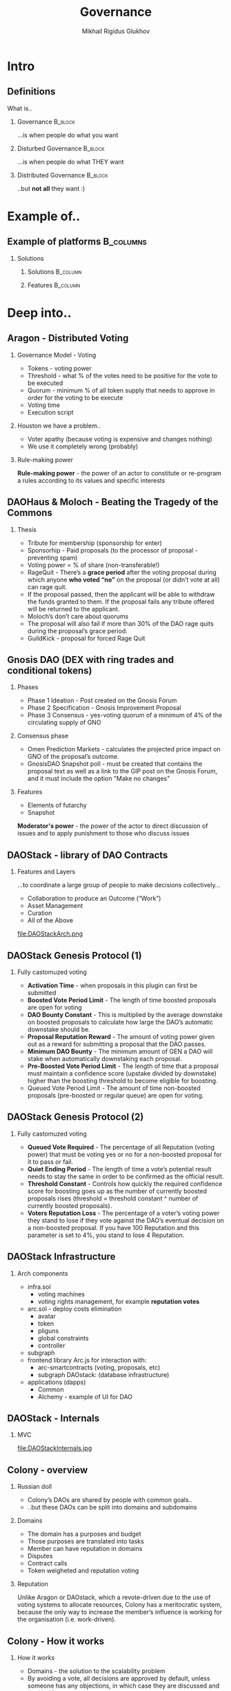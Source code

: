 # -*- mode: org; fill-column: 60; comment-column: 50; -*-
#+STARTUP: showall indent hidestars
#+TITLE: Governance
#+AUTHOR: Mikhail Rigidus Glukhov
#+OPTIONS: H:2 toc:nil num:nil
#+LATEX_CLASS: beamer
#+LATEX_HEADER: \usepackage[english,main=russian]{babel}
#+LATEX_CLASS_OPTIONS: [presentation]
#+BEAMER_THEME: Madrid
#+COLUMNS: %45ITEM %10BEAMER_ENV(Env) %10BEAMER_ACT(Act) %4BEAMER_COL(Col)

* Intro
** Начнем с шуточек                                               :noexport:
- Decentralized / Distributed
** Definitions
What is..
*** Governance                                                    :B_block:
:PROPERTIES:
:BEAMER_ENV: block
:BEAMER_ACT: <2->
:END:
 ...is when people do what you want
*** Disturbed Governance                                          :B_block:
 :PROPERTIES:
 :BEAMER_ENV: block
 :BEAMER_ACT: <3->
 :END:
...is when people do what THEY want
*** Distributed Governance                                        :B_block:
 :PROPERTIES:
 :BEAMER_ENV: block
 :BEAMER_ACT: <4->
 :END:
 ..but *@@beamer:<2->@@not all* they want :)
* Example of..
** Пока еще нет своего айфона для DAO                             :noexport:
- в меру своего воображения
- идеи - стоит рассмотреть
** Example of platforms                                          :B_columns:
*** Я выбрал 5                                                   :noexport:
- Мы проголосовали и я решил
- Трагедия Общин и Пиратский Кодекс
- Рынки предсказаний
- Либа для всего
- Инфраструктурку подвезли
*** Solutions
  :PROPERTIES:
  :BEAMER_env: columns
  :END:
**** Solutions                                                  :B_column:
:PROPERTIES:
:BEAMER_env: block
:BEAMER_col: 0.35
:END:
#+BEAMER:\only<1>{>>AragonOS}
#+BEAMER:\only<2,3,4,5>{AragonOS}

#+BEAMER:\only<2>{>>DaoHaus and Moloch}
#+BEAMER:\only<1,3,4,5>{DaoHaus and Moloch}

#+BEAMER:\only<3>{>>Gnosis}
#+BEAMER:\only<1,2,4,5>{Gnosis}

#+BEAMER:\only<4>{>>DAOStack}
#+BEAMER:\only<1,2,3,5>{DAOStack}

#+BEAMER:\only<5>{>>Colony}
#+BEAMER:\only<1,2,3,4>{Colony}
**** Features                                                   :B_column:
:PROPERTIES:
:BEAMER_env: block
:BEAMER_col: 0.6
:END:
#+BEAMER:\begin{itemize}

#+BEAMER:\item<only@1> Tokens for Voting
#+BEAMER:\item<only@1> Treasure management
#+BEAMER:\item<only@1> Contract calls
#+BEAMER:\item<only@1> Permissions

#+BEAMER:\item<only@2> Guild Reputation (in branch)
#+BEAMER:\item<only@2> Payments (reccuring, for teams)
#+BEAMER:\item<only@2> Budgeting, rewards distrubution, tasks
#+BEAMER:\item<only@2> Contract calls
#+BEAMER:\item<only@2> Permissions

#+BEAMER:\item<only@3> Prediction Markets
#+BEAMER:\item<only@3> Conditional Tokens
#+BEAMER:\item<only@3> Futarchy

#+BEAMER:\item<only@4> Sandbox for DAO developing
#+BEAMER:\item<only@4> Full stack of DAO-contracts
#+BEAMER:\item<only@4> Modularity
#+BEAMER:\item<only@4> Many configurable parameters
#+BEAMER:\item<only@4> Genesis protocol
#+BEAMER:\item<only@4> Infrastucture (js, db...)

#+BEAMER:\item<only@5> Avoid voting where possibly
#+BEAMER:\item<only@5> Domains (owns budgets)
#+BEAMER:\item<only@5> Reputation
#+BEAMER:\item<only@5> Token weighted voting
#+BEAMER:\item<only@5> Veto


#+BEAMER:\end{itemize}
* Deep into..
** Aragon - Distributed Voting
*** Это нам знакомо, но есть проблемы                            :noexport:
- почему я не хочу голосовать?
- мой стейк не зависит от голоса
- кто устанавливает правила?
- и кто пишет код?
- ...многое за кадром
*** Governance Model - Voting
- Tokens - voting power
- Threshold - what % of the votes need to be positive for
  the vote to be executed
- Quorum - minimum % of all token supply that needs to
  approve in order for the voting to be execute
- Voting time
- Execution script
*** Houston we have a problem..
- Voter apathy (because voting is expensive and changes nothing)
- We use it completely wrong (probably)
*** Rule-making power
:PROPERTIES:
:BEAMER_env: ignoreheading
:BEAMER_ACT: <2->
:END:
*Rule-making power* - the power of an actor to constitute or
re-program a rules according to its values and specific
interests
** DAOHaus & Moloch - Beating the Tragedy of the Commons
*** Преодоление трагедии общин                                   :noexport:
- OSS - пример преодоления
- платный вход
- рекомендации
- голосование есть (платно), но..
- я с ним не согласен - RageQuit
- кворум не нужен - и так безопасно
- слишком плохая идея = 30%
- кик с корпы
- на что похоже? - веселый роджер
*** Thesis
:PROPERTIES:
:BEAMER_env: ignoreheading
:END:
- Tribute for membership (sponsorship for enter)
- Sponsorhip - Paid proposals (to the processor of
  proposal - preventing spam)
- Voting power = % of share (non-transferable!)
- RageQuit - There’s a *grace period* after the voting
  proposal during which anyone *who voted “no”* on the
  proposal (or didn’t vote at all) can rage quit.
- If the proposal passed, then the applicant will be able to
  withdraw the funds granted to them. If the proposal fails
  any tribute offered will be returned to the applicant.
- Moloch’s don’t care about quorums
- The proposal will also fail if more than 30% of the DAO
  rage quits during the proposal’s grace period.
- GuildKick - proposal for forced Rage Quit
** Gnosis DAO (DEX with ring trades and conditional tokens)
*** Предсказания и условные токены                               :noexport:
- как это работает?
- решает voting apathy
- голосование на снапшотах
- футархия
- но - власть модератора
*** Phases
:PROPERTIES:
:BEAMER_env: ignoreheading
:END:
- Phase 1 Ideation - Post created on the Gnosis Forum
- Phase 2 Specification - Gnosis Improvement Proposal
- Phase 3 Consensus - yes-voting quorum of a minimum of
  4% of the circulating supply of GNO
*** Consensus phase
- Omen Prediction Markets - calculates the projected price
  impact on GNO of the proposal’s outcome.
- GnosisDAO Snapshot poll - must be created that contains
  the proposal text as well as a link to the GIP post on the
  Gnosis Forum, and it must include the option "Make no
  changes"
*** Features
:PROPERTIES:
:BEAMER_env: ignoreheading
:END:
- Elements of futarchy
- Snapshot

*Moderator's power* - the power of the actor to direct
discussion of issues and to apply punishment to those who
discuss issues
** DAOStack - library of DAO Contracts
*** Архитектура "прямыми руками"                                 :noexport:
- можно собрать под себя
- и есть примеры
- (но нет юзеров - и это норм)
- зато есть OLAP на графах
*** Features and Layers
:PROPERTIES:
:BEAMER_env: ignoreheading
:END:
...to coordinate a large group of people to make decisions
collectively...
- Collaboration to produce an Outcome (“Work”)
- Asset Management
- Curation
- All of the Above
#+ATTR_LATEX: :width 0.7\textwidth
file:DAOStackArch.png
** DAOStack Genesis Protocol (1)
*** Гляньте как красиво                                          :noexport:
- Настроить можно все
*** Fully castomuzed voting
:PROPERTIES:
:BEAMER_env: ignoreheading
:END:
- *Activation Time* - when proposals in this plugin can first
  be submitted
- *Boosted Vote Period Limit* - The length of time boosted
  proposals are open for voting
- *DAO Bounty Constant* - This is multiplied by the average
  downstake on boosted proposals to calculate how large the
  DAO’s automatic downstake should be.
- *Proposal Reputation Reward* - The amount of voting power
  given out as a reward for submitting a proposal that the
  DAO passes.
- *Minimum DAO Bounty* - The minimum amount of GEN a DAO will
  stake when automatically downstaking each proposal.
- *Pre-Boosted Vote Period Limit* - The length of time that a
  proposal must maintain a confidence score (upstake divided
  by downstake) higher than the boosting threshold to become
  eligible for boosting.
- Queued Vote Period Limit - The amount of time non-boosted
  proposals (pre-boosted or regular queue) are open for voting.
** DAOStack Genesis Protocol (2)
*** Обьясняя правила игры                                        :noexport:
- Пользователи поймут
- (если DAOStack будет жить)
*** Fully castomuzed voting
:PROPERTIES:
:BEAMER_env: ignoreheading
:END:
- *Queued Vote Required* - The percentage of all Reputation
  (voting power) that must be voting yes or no for a
  non-boosted proposal for it to pass or fail.
- *Quiet Ending Period* - The length of time a vote’s
  potential result needs to stay the same in order to be
  confirmed as the official result.
- *Threshold Constant* - Controls how quickly the required
  confidence score for boosting goes up as the number of
  currently boosted proposals rises (threshold = threshold
  constant ^ number of currently boosted proposals).
- *Voters Reputation Loss* - The percentage of a voter’s
  voting power they stand to lose if they vote against the
  DAO’s eventual decision on a non-boosted proposal. If you
  have 100 Reputation and this parameter is set to 4%, you
  stand to lose 4 Reputation.
** DAOStack Infrastructure
*** Из чего весь бутерброд                                       :noexport:
- Все по науке (слоям)
- можно дописать
- есть сабграф
- и даже фронтенд
- а еще - пример реализации
- не хватает маркетинга, но это гут
*** Arch components
:PROPERTIES:
:BEAMER_env: ignoreheading
:END:
- infra.sol
  - voting machines
  - voting rights management, for example *reputation votes*
- arc.sol - deploy costs elimination
  - avatar
  - token
  - pliguns
  - global constraints
  - controller
- subgraph
- frontend library Arc.js for interaction with:
  - arc-smartcontracts (voting, proposals, etc)
  - subgraph DAOstack: (database infrastructure)
- applications (dapps)
  - Common
  - Alchemy - example of UI for DAO
** DAOStack - Internals
*** MVC на стероидах                                             :noexport:
- констрейнты - это аспекты
- вроде расширяемо
- voting machine = FSM
- с этим попытаемся взлететь
*** MVC
#+ATTR_LATEX: :width 1.0\textwidth
file:DAOStackInternals.jpg
** Colony - overview
*** К шапочному разбору                                          :noexport:
- зато понятно
- число данбара
- у отделов есть бюджет
- и согласие
- и репутация
- репутация полезна если она влияет
*** Russian doll
:PROPERTIES:
:BEAMER_env: ignoreheading
:END:
- Colony’s DAOs are shared by people with common goals..
- ..but these DAOs can be split into domains and subdomains
*** Domains
- The domain has a purposes and budget
- Those purposes are translated into tasks
- Member can have reputation in domains
- Disputes
- Contract calls
- Token weigheted and reputation voting
*** Reputation
:PROPERTIES:
:BEAMER_env: ignoreheading
:END:
Unlike Aragon or DAOstack, which a revote-driven due to the
use of voting systems to allocate resources, Colony has a
meritocratic system, because the only way to increase the
member’s influence is working for the organisation
(i.e. work-driven).
** Colony - How it works
*** Они чувствуют нашу боль                                      :noexport:
- узкий круг ограниченных людей
- избегаем голосования
- репутация работает (хитро)
- ставка на свое действие
- подешевле (offchain)
- ..и экосистема (пока нет)
*** How it works
:PROPERTIES:
:BEAMER_env: ignoreheading
:END:
- Domains - the solution to the scalability problem
- By avoiding a vote, all decisions are approved by default,
  unless someone has any objections, in which case they are
  discussed and decided by a vote.
- Reputation is a non-transferable token, the value of which
  is determined by the non-owner.
  - Contrubutions
  - Assessments. Because conducting an assessment is worth
    reputation regardless of the result; it is beneficial
    only to participants with high indicators of their own
    reputation.
- Actions require a stake; if successful, reputation grows
- Reputation is calculated off-chain by miners who also earn
  reputation with this
- Ecosystem: from DAO to DAO
* Who use it
** Есть кто дома (в DAO)?                                         :noexport:
- либо это никому не надо (врядли)
- либо оно еще не выстрелило
- но о экосистеме можно не говорить
- royal statistical society:
- йейтс, пятница и генрихи тюдоров
** User's capacity
#+BEGIN_EXPORT latex
\begin{table}
\begin{tabular}{l | c | c | c | c }
 & Release & DAOs  \\
\hline \hline
Aragon & Oct 2018 & 1459  \\
DAOStack & April 2019 & 22 \\
DAOHaus and Moloch & Aug 2019 & 127\\
Colony & Feb 2020 & ?
\end{tabular}
\end{table}
\begin{center}
Table 1: Summary at the date of June 5th of 2020
\end{center}
#+END_EXPORT
* Goverments and DAO Perspectives
** Learning DAO by HARD WAY
#+ATTR_LATEX: :width 1.0\textwidth
file:comparision.jpg
** Perspectives - (bad) solution in search of a problem
*** Решение в поисках проблемы                                   :noexport:
- не на том зарабатываем
- конфликт интересов с вендором
- неподходящие механизмы
- нужна репутация с демереджем
- до DAO надо дорасти
- никто не верит - а что делать?
- вендор лок в ключевой части
- все складывается так удачно
- что пора открывать свой стартап
*** Problems
:PROPERTIES:
:BEAMER_env: ignoreheading
:END:
Problems???
*** Governance isn't needed if it doesn't add value
- DAO's marketplaces increase the coordination costs because
  they earn money on the decision-making mechanism
- Colony’s key features is “lazy consensus” — a
  protocol-level assumption that many key decisions are made
  at the social layer of a DAO, and that votes are only
  necessary when a member objects.
- We need a reputation mechanism with demurrage that
  reflects the skills and capabilities of the members.
- We already have enough DAOs - Dictatorial Autocratic
  Organization (the first stage of a ordinary startup)
- More accountability is needed. A project without
  accountability is a promise
- Vendor-lock is invalid
** Governance: kinds of.. Power and Incentives
*** Слишком много видов власти                                   :noexport:
- правила с большинством понятны
- но можно злоупотреблять
- вето от фаундера - это ок
- но от мембера - это саботаж
- не нравится - чемодан, вокзал...
*** Combination
:PROPERTIES:
:BEAMER_env: ignoreheading
:END:
The combination of incentives and accepted constraints
determines the motivation to participate
*** Power of the majority
I agree to act in the interests of the group, even against
my own interests, if the majority requires such an action
*** Power to make a proposal
I agree that only my delegate can make a proposal (Delegated
Democracy)
*** Power to reject (sabotage) proposal
Our founder has veto power - he can reject any proposal
*** Power to opt out.
I leave the group if I don't like the proposal
** Goverments: dark side of power
*** Это еще не все!                                              :noexport:
- власть распределять
- кто устанавливает правила?
- главный - снабженец
- модератор рулит
- власть привратника
- бьет majority
- хочется понимать все это на берегу
*** Power to distribute.
Our treasurer can block financing of any proposal
*** Power to regulate (make rules)
If gentlemen lose, they change the rules of the game
*** Power of Procurement
Project will not be executed only if it is supported by a
procurement
*** Power of Moderator
If I can regulate the discussion, I can determine the
viable of the proposal
*** Power of Gatekeeper
it is easy to get the majority if I allow my supporters only
to come in
** Governance: Incentives
*** Мотивация :noexport:
- Чем мотивированы люди?
- заработать на росте shares
- рост репутации (хабр)
- распределение прибылей
- Чем они демотивированы?
- возможностью обмана
- Какие у них стратегии действий?
- взаимное гарантированное уничтожение
- японский вариант
- это условие присоединения
*** Inventives
:PROPERTIES:
:BEAMER_env: ignoreheading
:END:
- Increase the value of the deposit
- Reputation growth
- Dividends
*** Incentive strategies
- Mutuall guaranteed destruction
** Synthesis matrix - concept clustering
*** Систематизируем беспорядок                                   :noexport:
- организация состоит из людей
- люди играют роли
- мотивация определяет поведение
- внутри конкретных ситуаций
- (назовем их аспектами)
- и все это - на разных уровнях
- лучше бы все это было в коде
- но пока это не так
- значит правила должны быть ясны
- и не нарушаемы
- и это еще надо объяснить
- нас интересют 3 слоя
*** Levels
:PROPERTIES:
:BEAMER_env: block
:BEAMER_col: 0.3
:END:
- *@@beamer:<2->@@Software*
- *@@beamer:<2->@@Protocol*
- Network
- *@@beamer:<2->@@Community*
- Ecosystem
*** Aspects
:PROPERTIES:
:BEAMER_env: block
:BEAMER_col: 0.65
:END:
- task/op/release management
- development/decision process
- conflict resolution
- rule changing
- use of information and tools.
*** Context
- Roles (foundation, developers and miners, holders)
- Incentives (motivational factors involved for the roles)
- Membership (participation and membershipare managed
  for the roles)
- Communication
- Decision making
** Example of analysis - Etherium Roles
*** Демонстрация на примере                                      :noexport:
- применимо для:
  - OSS проектов (linux)
  - обычных организаций
  - и даже государств
  - строй - это паттерн, с которым
  - мы знакомы (монархия, итп)
- вернемся к слайду ролей (!)
  - и посмотрим на уровни (не все)
*** Software Development roles
:PROPERTIES:
:BEAMER_env: block
:BEAMER_col: 0.47
:END:
- Contributors
- Maintainers
- EIP editors
*** Protocol roles
:PROPERTIES:
:BEAMER_env: block
:BEAMER_col: 0.47
:END:
- Miners
- Full nodes
- Lightweight nodes
*** Community roles
- Token-holders
- Ethereum Foundation
- Industry organizations
- Fellowships
- Community figureheads
- Online moderators
** Example of analysis - Etherium Incentives
*** Чего мы хотим?                                               :noexport:
- Комьюнити
  - Комьюнити хочет роста курса
  - Организации хотят dApps
  - Академия хочет грантов
- Разрабы
  - Святые люди..
- Майнеры
 - rewads и дешевого электричества
 - на картинке это как-то так...
*** Community members
Most of the community is incentivized by speculating on the
increase of value of Ether, industry organizations are
seeking the benefits of Ethereum's applications in the long
term, support from the community toward development by
fellowships.
*** Developers
Developers are incentivized by a potential value increase of
Ether from their contributions, contributors usually work on
a voluntary basis for fun and social recognition, maintainers
are sometimes hired by EF
*** Protocol members
Miners have a monetary incentive in block rewards (3ETH)
including transaction fees. Full nodes can be necessary to
run for a business activities. Other incentives to run full
nodes include network support and security
reasons.
** Miners Incentiuves by example
#+ATTR_LATEX: :width 0.5\textwidth
file:miners.jpg
** Example of analysis - Etherium Membership
*** Что насчет контекста членства?                               :noexport:
- Вступить в комьюнити?
- ...просто купи эфир
- Разрабом стать сложнее, т.к.
- ...нет формального процесса
- Майнеру нужен взнос
*** Community memebership
Overall an open community. Any body can become a
token-holder. No visible process exists to become a
community figure head or online moderator
*** Developers
Anybody can start contributing to the development of
Ethereum. No formal processes are in place to become a
maintainer. It is likely an informal process through
recognition for contributor efforts.
*** Protocol
Anybody is allowed to run a mining node, a fullnode or
lightweight node. Running a full noderequires a
consumer-grade laptop. However,becoming a miner who actively
proposes newblocks has a high barrier of entry due to
theexpensive set up costs of hardware.
** Example of analysis - Etherium Communucation
*** Коммуникационный контекст                                    :noexport:
- Нет смысла участвовать, если
- никто не слушает
- Оффчейн и ончейн коммуникация
*** Community
Communication takes place via Reddit, Twitter,Slack,
Discord, Gitter, The Ethereum Community Forum, the Ether
Forum, local meetups, podcasts and events (e.g. the Ethereum
Community Conference).
*** Developers
Developers mostly communicate via the comment system in
Github and scheduled developer calls. Core developer calls
are recorded, summarized innotes and publicly
available. Informal communication occurs during meetups and
events.
*** Protocol
Nodes communicate using a universal data difussion
model. Data is shared between every node in the
network. Lightweight nodes needa connection to a full node
to retrieve information about the blockchain.
** Example of analysis - Decision making
*** Контекст принятия решений                                    :noexport:
- "Я тебя услышал" (с)
- "Мы посоветовались и я решил" (с)
- Сигнальные системы
- И реакции на сигналы
- В коде все гораздо формальнее...
*** Community
Signaling systems for the community exist in the form of
Carbon votes and twitter polls. Furthermore, they can voice
the iropinion through posting in the communication channels,
selling their Ether and supporting potential hard forks of
developers
*** Developers
The two formal mechanisms through which developers in
Ethereum make decisions are the EIP processon Github and core
developer calls every other week. Community signaling systems
serve as input during the calls
*** Protocol
The consensus mechanism in Ethereum is Proof-of-Work. Miners
can signal their preference on contentious development
decisions using an optional data field in blocks. Network
capacity can be automatically adjusted by a miner gas vote
* Conclusion
** Что в итоге                                                    :noexport:
- у нас есть интересные примеры
- но все они имеют слабые места
- также теперь есть модель для анализа
- и мы можем дешево ее применить
- для построения решения для себя
- избегая вендор-лока
- и конфликта интересов с вендором
- (стоит проанализировать затраты)
** Conclusion
- As a result of the analysis according to the above scheme,
  we can build a DAO solution on our own or within the
  framework of the vendor's infrastructure.
- Having formally built all the invariants, we can discuss and
  implement the project of such a DAO and avoid the vendor
  lock. But, it will take time to audit.
- Potential savings and costs should be assessed
- As part of this work, we could develop Colony-style
  off-chain recurrent polls that do not require a quorum if
  there is no objection.
#+ATTR_LATEX: :width 0.4\textwidth
file:bender.png
